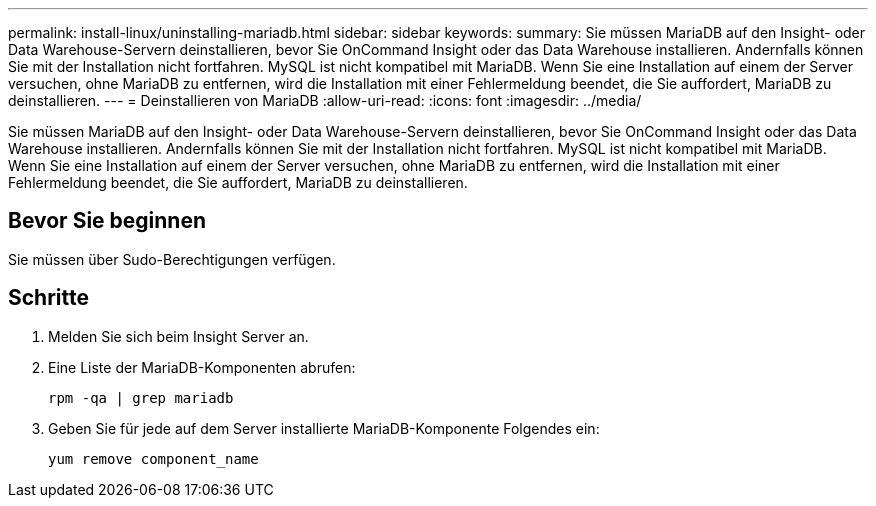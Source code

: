 ---
permalink: install-linux/uninstalling-mariadb.html 
sidebar: sidebar 
keywords:  
summary: Sie müssen MariaDB auf den Insight- oder Data Warehouse-Servern deinstallieren, bevor Sie OnCommand Insight oder das Data Warehouse installieren. Andernfalls können Sie mit der Installation nicht fortfahren. MySQL ist nicht kompatibel mit MariaDB. Wenn Sie eine Installation auf einem der Server versuchen, ohne MariaDB zu entfernen, wird die Installation mit einer Fehlermeldung beendet, die Sie auffordert, MariaDB zu deinstallieren. 
---
= Deinstallieren von MariaDB
:allow-uri-read: 
:icons: font
:imagesdir: ../media/


[role="lead"]
Sie müssen MariaDB auf den Insight- oder Data Warehouse-Servern deinstallieren, bevor Sie OnCommand Insight oder das Data Warehouse installieren. Andernfalls können Sie mit der Installation nicht fortfahren. MySQL ist nicht kompatibel mit MariaDB. Wenn Sie eine Installation auf einem der Server versuchen, ohne MariaDB zu entfernen, wird die Installation mit einer Fehlermeldung beendet, die Sie auffordert, MariaDB zu deinstallieren.



== Bevor Sie beginnen

Sie müssen über Sudo-Berechtigungen verfügen.



== Schritte

. Melden Sie sich beim Insight Server an.
. Eine Liste der MariaDB-Komponenten abrufen:
+
`rpm -qa | grep mariadb`

. Geben Sie für jede auf dem Server installierte MariaDB-Komponente Folgendes ein:
+
`yum remove component_name`


